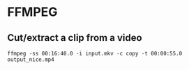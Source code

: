 * FFMPEG
** Cut/extract a clip from a video
#+BEGIN_SRC
ffmpeg -ss 00:16:40.0 -i input.mkv -c copy -t 00:00:55.0 output_nice.mp4
#+END_SRC

